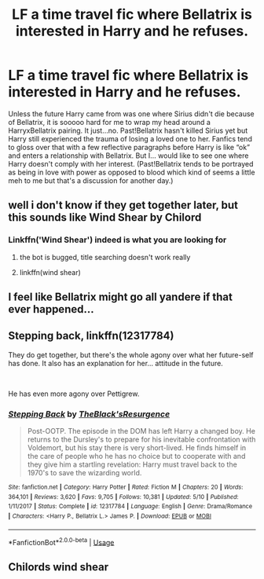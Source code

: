 #+TITLE: LF a time travel fic where Bellatrix is interested in Harry and he refuses.

* LF a time travel fic where Bellatrix is interested in Harry and he refuses.
:PROPERTIES:
:Author: egusisoup
:Score: 21
:DateUnix: 1576700686.0
:DateShort: 2019-Dec-18
:FlairText: Request
:END:
Unless the future Harry came from was one where Sirius didn't die because of Bellatrix, it is sooooo hard for me to wrap my head around a HarryxBellatrix pairing. It just...no. Past!Bellatrix hasn't killed Sirius yet but Harry still experienced the trauma of losing a loved one to her. Fanfics tend to gloss over that with a few reflective paragraphs before Harry is like “ok” and enters a relationship with Bellatrix. But I... would like to see one where Harry doesn't comply with her interest. (Past!Bellatrix tends to be portrayed as being in love with power as opposed to blood which kind of seems a little meh to me but that's a discussion for another day.)


** well i don't know if they get together later, but this sounds like Wind Shear by Chilord
:PROPERTIES:
:Author: Neriasa
:Score: 11
:DateUnix: 1576701144.0
:DateShort: 2019-Dec-19
:END:

*** Linkffn('Wind Shear') indeed is what you are looking for
:PROPERTIES:
:Author: Lgamezp
:Score: 4
:DateUnix: 1576701472.0
:DateShort: 2019-Dec-19
:END:

**** the bot is bugged, title searching doesn't work really
:PROPERTIES:
:Author: Neriasa
:Score: 5
:DateUnix: 1576710705.0
:DateShort: 2019-Dec-19
:END:


**** linkffn(wind shear)
:PROPERTIES:
:Author: Garanar
:Score: 1
:DateUnix: 1576723661.0
:DateShort: 2019-Dec-19
:END:


** I feel like Bellatrix might go all yandere if that ever happened...
:PROPERTIES:
:Score: 4
:DateUnix: 1576780954.0
:DateShort: 2019-Dec-19
:END:


** Stepping back, linkffn(12317784)

They do get together, but there's the whole agony over what her future-self has done. It also has an explanation for her... attitude in the future.

​

He has even more agony over Pettigrew.
:PROPERTIES:
:Author: Nyanmaru_San
:Score: 2
:DateUnix: 1576718887.0
:DateShort: 2019-Dec-19
:END:

*** [[https://www.fanfiction.net/s/12317784/1/][*/Stepping Back/*]] by [[https://www.fanfiction.net/u/8024050/TheBlack-sResurgence][/TheBlack'sResurgence/]]

#+begin_quote
  Post-OOTP. The episode in the DOM has left Harry a changed boy. He returns to the Dursley's to prepare for his inevitable confrontation with Voldemort, but his stay there is very short-lived. He finds himself in the care of people who he has no choice but to cooperate with and they give him a startling revelation: Harry must travel back to the 1970's to save the wizarding world.
#+end_quote

^{/Site/:} ^{fanfiction.net} ^{*|*} ^{/Category/:} ^{Harry} ^{Potter} ^{*|*} ^{/Rated/:} ^{Fiction} ^{M} ^{*|*} ^{/Chapters/:} ^{20} ^{*|*} ^{/Words/:} ^{364,101} ^{*|*} ^{/Reviews/:} ^{3,620} ^{*|*} ^{/Favs/:} ^{9,705} ^{*|*} ^{/Follows/:} ^{10,381} ^{*|*} ^{/Updated/:} ^{5/10} ^{*|*} ^{/Published/:} ^{1/11/2017} ^{*|*} ^{/Status/:} ^{Complete} ^{*|*} ^{/id/:} ^{12317784} ^{*|*} ^{/Language/:} ^{English} ^{*|*} ^{/Genre/:} ^{Drama/Romance} ^{*|*} ^{/Characters/:} ^{<Harry} ^{P.,} ^{Bellatrix} ^{L.>} ^{James} ^{P.} ^{*|*} ^{/Download/:} ^{[[http://www.ff2ebook.com/old/ffn-bot/index.php?id=12317784&source=ff&filetype=epub][EPUB]]} ^{or} ^{[[http://www.ff2ebook.com/old/ffn-bot/index.php?id=12317784&source=ff&filetype=mobi][MOBI]]}

--------------

*FanfictionBot*^{2.0.0-beta} | [[https://github.com/tusing/reddit-ffn-bot/wiki/Usage][Usage]]
:PROPERTIES:
:Author: FanfictionBot
:Score: 2
:DateUnix: 1576718902.0
:DateShort: 2019-Dec-19
:END:


** Chilords wind shear
:PROPERTIES:
:Author: anontarg
:Score: 1
:DateUnix: 1576766133.0
:DateShort: 2019-Dec-19
:END:
